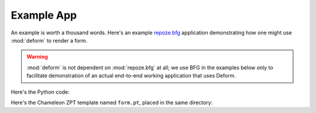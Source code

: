 Example App
===========

An example is worth a thousand words.  Here's an example `repoze.bfg
<http://bfg.repoze.org>`_ application demonstrating how one might use
:mod:`deform` to render a form.

.. warning:: :mod:`deform` is not dependent on :mod:`repoze.bfg` at
   all; we use BFG in the examples below only to facilitate
   demonstration of an actual end-to-end working application that uses
   Deform.

Here's the Python code:

.. code-block:: python
   :linenos:

   from paste.httpserver import serve
   from repoze.bfg.configuration import Configurator

   from colander import MappingSchema
   from colander import SequenceSchema
   from colander import SchemaNode
   from colander import String
   from colander import Boolean
   from colander import Integer
   from colander import Length
   from colander import OneOf

   from deform import ValidationFailure
   from deform import Form
   from deform import widget

   class DateSchema(MappingSchema):
       month = SchemaNode(Integer())
       year = SchemaNode(Integer())
       day = SchemaNode(Integer())

   class DatesSchema(SequenceSchema):
       date = DateSchema()

   class MySchema(MappingSchema):
       name = SchemaNode(String(), description=LONG_DESC)
       title = SchemaNode(String(), validator=Length(max=20),
                          description=LONG_DESC)
       password = SchemaNode(String(), validator=Length(min=5))
       is_cool = SchemaNode(Boolean(), default=True)
       dates = DatesSchema()
       color = SchemaNode(String(), validator=OneOf(('red', 'blue')))

   def form_view(request):
       schema = MySchema()
       myform = Form(schema, buttons=('submit',))

       myform['password'].widget = widget.CheckedPasswordWidget()
       myform['title'].widget = widget.TextInputWidget(size=40)
       myform['color'].widget = widget.RadioChoiceWidget(
           values=(('red', 'Red'),('green', 'Green'),('blue', 'Blue')))

       if 'submit' in request.POST:
           controls = request.POST.items()
           try:
               myform.validate(controls)
           except ValidationFailure, e:
               return {'form':e.render()}
           return {'form':'OK'}
               
       return {'form':myform.render()}

   if __name__ == '__main__':
       settings = dict(reload_templates=True)
       config = Configurator(settings=settings)
       config.begin()
       config.add_view(form_view, renderer='form.pt')
       config.add_static_view('static', 'deform:static')
       config.end()
       app = config.make_wsgi_app()
       serve(app)

Here's the Chameleon ZPT template named ``form.pt``, placed in the
same directory:

.. code-block:: xml
   :linenos:

   <!DOCTYPE html PUBLIC "-//W3C//DTD XHTML 1.0 Transitional//EN"
   "http://www.w3.org/TR/xhtml1/DTD/xhtml1-transitional.dtd">
   <html xmlns="http://www.w3.org/1999/xhtml">
   <head>
   <title>
     Deform Sample Form App
   </title>
   <!-- Meta Tags -->
   <meta http-equiv="Content-Type" content="text/html; charset=utf-8" />
   <!-- JavaScript -->
   <script type="text/javascript" src="static/scripts/wufoo.js"></script>
   <script type="text/javascript" src="static/scripts/deform.js"></script>
   <!-- CSS -->
   <link rel="stylesheet" href="static/css/form.css" type="text/css" />
   <link rel="stylesheet" href="static/css/theme.css" type="text/css" />
   </head>
   <body id="public">
   <div id="container">
   <h1>Sample Form</h1>
   <span tal:replace="structure form"/>
   </div>
   </body>
   </html>
